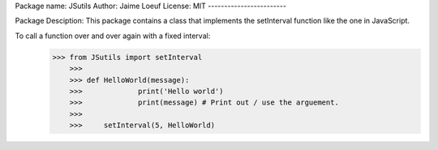 Package name: JSutils
Author: Jaime Loeuf
License: MIT
------------------------

Package Desciption:
This package contains a class that implements the setInterval function like the one in JavaScript.

To call a function over and over again with a fixed interval:
    >>> from JSutils import setInterval
	>>>
	>>> def HelloWorld(message):
	>>>		print('Hello world')
	>>>		print(message) # Print out / use the arguement.
	>>>
	>>>	setInterval(5, HelloWorld)